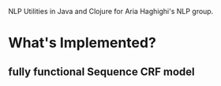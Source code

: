 NLP Utilities in Java and Clojure for Aria Haghighi's NLP group.

* What's Implemented?
** fully functional Sequence CRF model
